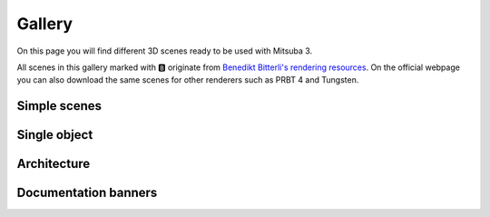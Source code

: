 Gallery
=======

On this page you will find different 3D scenes ready to be used with Mitsuba 3.

All scenes in this gallery marked with 🅱️ originate from `Benedikt Bitterli's
rendering resources <https://benedikt-bitterli.me/resources/>`_. On the official
webpage you can also download the same scenes for other renderers such as PRBT 4
and Tungsten.

Simple scenes
+++++++++++++

.. panels::
    :header: text-center font-weight-bold
    :body: text-center
    :footer: text-center p-0 m-0
    :container: container-lg pb-3
    :column: col-lg-4 col-md-4 col-sm-6 col-xs-12 p-2

    ---

    `🅱️ <https://benedikt-bitterli.me/resources/>`_ Cornell Box
    ^^^^^^^^^^^^^^^^^^^^^^^^^^^^^^^^^^^^^^^^^^^^^^^^^^^^^^^^^^^^^^^^^^^^^^^^^^^^
    .. image:: ../resources/data/docs/images/gallery_thumbnails/cornell-box.png
        :height: 90
        :align: center

    .. link-button:: http://rgl.s3.eu-central-1.amazonaws.com/scenes/cornell-box.zip
        :text:
        :classes: btn-link stretched-link

    ---

    Material preview
    ^^^^^^^^^^^^^^^^
    .. image:: ../resources/data/docs/images/gallery_thumbnails/matpreview.png
        :height: 90
        :align: center

    .. link-button:: http://rgl.s3.eu-central-1.amazonaws.com/scenes/matpreview.zip
        :text:
        :classes: btn-link stretched-link

    ---

    `🅱️ <https://benedikt-bitterli.me/resources/>`_ Veach bidir
    ^^^^^^^^^^^^^^^^^^^^^^^^^^^^^^^^^^^^^^^^^^^^^^^^^^^^^^^^^^^^^^^^^^^^^^^^^^^^
    .. image:: ../resources/data/docs/images/gallery_thumbnails/veach-bidir.png
        :height: 130
        :align: center

    .. link-button:: http://rgl.s3.eu-central-1.amazonaws.com/scenes/veach-bidir.zip
        :text:
        :classes: btn-link stretched-link

    ++++++++++++++
    by `Benedikt Bitterli <https://benedikt-bitterli.me/>`_

    ---

    `🅱️ <https://benedikt-bitterli.me/resources/>`_ Veach MIS
    ^^^^^^^^^^^^^^^^^^^^^^^^^^^^^^^^^^^^^^^^^^^^^^^^^^^^^^^^^^^^^^^^^^^^^^^^^^^^
    .. image:: ../resources/data/docs/images/gallery_thumbnails/veach-mis.png
        :height: 130
        :align: center

    .. link-button:: http://rgl.s3.eu-central-1.amazonaws.com/scenes/veach-mis.zip
        :text:
        :classes: btn-link stretched-link

    ++++++++++++++
    by `Benedikt Bitterli <https://benedikt-bitterli.me/>`_

    ---

    `🅱️ <https://benedikt-bitterli.me/resources/>`_ Volumetric caustics
    ^^^^^^^^^^^^^^^^^^^^^^^^^^^^^^^^^^^^^^^^^^^^^^^^^^^^^^^^^^^^^^^^^^^^^^^^^^^^
    .. image:: ../resources/data/docs/images/gallery_thumbnails/volumetric-caustic.png
        :height: 130
        :align: center

    .. link-button:: http://rgl.s3.eu-central-1.amazonaws.com/scenes/volumetric-caustic.zip
        :text:
        :classes: btn-link stretched-link

    ++++++++++++++
    by `Benedikt Bitterli <https://benedikt-bitterli.me/>`_

    ---

    `🅱️ <https://benedikt-bitterli.me/resources/>`_ Veach Ajar
    ^^^^^^^^^^^^^^^^^^^^^^^^^^^^^^^^^^^^^^^^^^^^^^^^^^^^^^^^^^^^^^^^^^^^^^^^^^^^
    .. image:: ../resources/data/docs/images/gallery_thumbnails/veach-ajar.png
        :height: 130
        :align: center

    .. link-button:: http://rgl.s3.eu-central-1.amazonaws.com/scenes/veach-ajar.zip
        :text:
        :classes: btn-link stretched-link

    ++++++++++++++
    by `Benedikt Bitterli <https://benedikt-bitterli.me/>`_


Single object
+++++++++++++

.. panels::
    :header: text-center font-weight-bold
    :body: text-center
    :footer: text-center p-0 m-0
    :container: container-lg pb-3
    :column: col-lg-4 col-md-4 col-sm-6 col-xs-12 p-2

    `🅱️ <https://benedikt-bitterli.me/resources/>`_ Pontiac GTO 67
    ^^^^^^^^^^^^^^^^^^^^^^^^^^^^^^^^^^^^^^^^^^^^^^^^^^^^^^^^^^^^^^^^^^^^^^^^^^^^
    .. image:: ../resources/data/docs/images/gallery_thumbnails/car.png
        :height: 130
        :align: center

    .. link-button:: http://rgl.s3.eu-central-1.amazonaws.com/scenes/car.zip
        :text:
        :classes: btn-link stretched-link

    ++++++++++++++
    by `thecali <http://www.blendswap.com/users/view/thecali>`_

    ---

    `🅱️ <https://benedikt-bitterli.me/resources/>`_ Old vintage car
    ^^^^^^^^^^^^^^^^^^^^^^^^^^^^^^^^^^^^^^^^^^^^^^^^^^^^^^^^^^^^^^^^^^^^^^^^^^^^
    .. image:: ../resources/data/docs/images/gallery_thumbnails/car2.png
        :height: 130
        :align: center

    .. link-button:: http://rgl.s3.eu-central-1.amazonaws.com/scenes/car2.zip
        :text:
        :classes: btn-link stretched-link

    ++++++++++++++
    by `piopis <http://www.blendswap.com/users/view/piopis>`_

    ---

    `🅱️ <https://benedikt-bitterli.me/resources/>`_ Coffee Maker
    ^^^^^^^^^^^^^^^^^^^^^^^^^^^^^^^^^^^^^^^^^^^^^^^^^^^^^^^^^^^^^^^^^^^^^^^^^^^^
    .. image:: ../resources/data/docs/images/gallery_thumbnails/coffee.png
        :height: 130
        :align: center

    .. link-button:: http://rgl.s3.eu-central-1.amazonaws.com/scenes/coffee.zip
        :text:
        :classes: btn-link stretched-link

    ++++++++++++++
    by `cekuhnen <http://www.blendswap.com/user/cekuhnen>`_

    ---

    `🅱️ <https://benedikt-bitterli.me/resources/>`_ Dragon
    ^^^^^^^^^^^^^^^^^^^^^^^^^^^^^^^^^^^^^^^^^^^^^^^^^^^^^^^^^^^^^^^^^^^^^^^^^^^^
    .. image:: ../resources/data/docs/images/gallery_thumbnails/dragon.png
        :height: 130
        :align: center

    .. link-button:: http://rgl.s3.eu-central-1.amazonaws.com/scenes/dragon.zip
        :text:
        :classes: btn-link stretched-link

    ++++++++++++++
    by `Delatronic <http://www.blendswap.com/user/Delatronic>`_

    ---

    `🅱️ <https://benedikt-bitterli.me/resources/>`_ Spaceship
    ^^^^^^^^^^^^^^^^^^^^^^^^^^^^^^^^^^^^^^^^^^^^^^^^^^^^^^^^^^^^^^^^^^^^^^^^^^^^
    .. image:: ../resources/data/docs/images/gallery_thumbnails/spaceship.png
        :height: 130
        :align: center

    .. link-button:: http://rgl.s3.eu-central-1.amazonaws.com/scenes/spaceship.zip
        :text:
        :classes: btn-link stretched-link

    ++++++++++++++
    by `thecali <http://www.blendswap.com/user/thecali>`_

    ---

    `🅱️ <https://benedikt-bitterli.me/resources/>`_ Lamp
    ^^^^^^^^^^^^^^^^^^^^^^^^^^^^^^^^^^^^^^^^^^^^^^^^^^^^^^^^^^^^
    .. image:: ../resources/data/docs/images/gallery_thumbnails/lamp.png
        :height: 130
        :align: center

    .. link-button:: http://rgl.s3.eu-central-1.amazonaws.com/scenes/lamp.zip
        :text:
        :classes: btn-link stretched-link

    ++++++++++++++
    by `UP3D <http://www.blendswap.com/users/view/UP3D>`_

    ---

    `🅱️ <https://benedikt-bitterli.me/resources/>`_ Teapot
    ^^^^^^^^^^^^^^^^^^^^^^^^^^^^^^^^^^^^^^^^^^^^^^^^^^^^^^^^^^^^^^^^^^^^^^^^^^^^
    .. image:: ../resources/data/docs/images/gallery_thumbnails/teapot.png
        :height: 130
        :align: center

    .. link-button:: http://rgl.s3.eu-central-1.amazonaws.com/scenes/teapot.zip
        :text:
        :classes: btn-link stretched-link

    ++++++++++++++
    by `Benedikt Bitterli <https://benedikt-bitterli.me/>`_

    ---

    `🅱️ <https://benedikt-bitterli.me/resources/>`_ Teapot-full
    ^^^^^^^^^^^^^^^^^^^^^^^^^^^^^^^^^^^^^^^^^^^^^^^^^^^^^^^^^^^^^^^^^^
    .. image:: ../resources/data/docs/images/gallery_thumbnails/teapot-full.png
        :height: 130
        :align: center

    .. link-button:: http://rgl.s3.eu-central-1.amazonaws.com/scenes/teapot-full.zip
        :text:
        :classes: btn-link stretched-link

    ++++++++++++++
    by `Benedikt Bitterli <https://benedikt-bitterli.me/>`_


    ---

    Lego Bulldozer
    ^^^^^^^^^^^^^^^^^^^^^^^^^^^^^^^^^^^^^^^^^^^^^^^^^^^^^^^^^^^^^^^^^^
    .. image:: ../resources/data/docs/images/gallery_thumbnails/lego.png
        :height: 130
        :align: center

    .. link-button:: http://rgl.s3.eu-central-1.amazonaws.com/scenes/lego.zip
        :text:
        :classes: btn-link stretched-link

    ++++++++++++++
    by `Heinzelnisse <https://www.blendswap.com/profile/88652>`_

    ---

    Sci-Fi Rover
    ^^^^^^^^^^^^^^^^^^^^^^^^^^^^^^^^^^^^^^^^^^^^^^^^^^^^^^^^^^^^^^^^^^
    .. image:: ../resources/data/docs/images/gallery_thumbnails/rover.png
        :height: 130
        :align: center

    .. link-button:: http://rgl.s3.eu-central-1.amazonaws.com/scenes/rover.zip
        :text:
        :classes: btn-link stretched-link

    ++++++++++++++
    by `vajrablue <https://www.blendswap.com/profile/5201>`_



Architecture
++++++++++++

.. panels::
    :header: text-center font-weight-bold
    :body: text-center
    :footer: text-center p-0 m-0
    :container: container-lg pb-3
    :column: col-lg-4 col-md-4 col-sm-6 col-xs-12 p-2

    `🅱️ <https://benedikt-bitterli.me/resources/>`_ Bathroom
    ^^^^^^^^^^^^^^^^^^^^^^^^^^^^^^^^^^^^^^^^^^^^^^^^^^^^^^^^^^^^^^^^^^^^^^^^^^^^
    .. image:: ../resources/data/docs/images/gallery_thumbnails/bathroom.png
        :height: 130
        :align: center

    .. link-button:: http://rgl.s3.eu-central-1.amazonaws.com/scenes/bathroom.zip
        :text:
        :classes: btn-link stretched-link

    ++++++++++++++
    by `Mareck <http://www.blendswap.com/users/view/Mareck>`_

    ---

    `🅱️ <https://benedikt-bitterli.me/resources/>`_ Salle de bain
    ^^^^^^^^^^^^^^^^^^^^^^^^^^^^^^^^^^^^^^^^^^^^^^^^^^^^^^^^^^^^^^^^^^^^^^^^^^^^
    .. image:: ../resources/data/docs/images/gallery_thumbnails/bathroom2.png
        :height: 130
        :align: center

    .. link-button:: http://rgl.s3.eu-central-1.amazonaws.com/scenes/bathroom2.zip
        :text:
        :classes: btn-link stretched-link

    ++++++++++++++
    by `nacimus <http://www.blendswap.com/users/view/nacimus>`_

    ---

    `🅱️ <https://benedikt-bitterli.me/resources/>`_ Bedroom
    ^^^^^^^^^^^^^^^^^^^^^^^^^^^^^^^^^^^^^^^^^^^^^^^^^^^^^^^^^^^^^^^^^^^^^^^^^^^^
    .. image:: ../resources/data/docs/images/gallery_thumbnails/bedroom.png
        :height: 130
        :align: center

    .. link-button:: http://rgl.s3.eu-central-1.amazonaws.com/scenes/bedroom.zip
        :text:
        :classes: btn-link stretched-link

    ++++++++++++++
    by `SlykDrako <http://www.blendswap.com/user/SlykDrako>`_

    ---

    `🅱️ <https://benedikt-bitterli.me/resources/>`_ Japanese Classroom
    ^^^^^^^^^^^^^^^^^^^^^^^^^^^^^^^^^^^^^^^^^^^^^^^^^^^^^^^^^^^^^^^^^^^^^^^^^^^^
    .. image:: ../resources/data/docs/images/gallery_thumbnails/classroom.png
        :height: 130
        :align: center

    .. link-button:: http://rgl.s3.eu-central-1.amazonaws.com/scenes/classroom.zip
        :text:
        :classes: btn-link stretched-link

    ++++++++++++++
    by `NovaZeeke <http://www.blendswap.com/users/view/NovaZeeke>`_

    ---

    `🅱️ <https://benedikt-bitterli.me/resources/>`_ The Breakfast Room
    ^^^^^^^^^^^^^^^^^^^^^^^^^^^^^^^^^^^^^^^^^^^^^^^^^^^^^^^^^^^^^^^^^^^^^^^^^^^^
    .. image:: ../resources/data/docs/images/gallery_thumbnails/dining-room.png
        :height: 130
        :align: center

    .. link-button:: http://rgl.s3.eu-central-1.amazonaws.com/scenes/dining-room.zip
        :text:
        :classes: btn-link stretched-link

    ++++++++++++++
    by `Wig42 <http://www.blendswap.com/users/view/Wig42>`_

    ---

    `🅱️ <https://benedikt-bitterli.me/resources/>`_ Country Kitchen
    ^^^^^^^^^^^^^^^^^^^^^^^^^^^^^^^^^^^^^^^^^^^^^^^^^^^^^^^^^^^^^^^^^^^^^^^^^^^^
    .. image:: ../resources/data/docs/images/gallery_thumbnails/kitchen.png
        :height: 130
        :align: center

    .. link-button:: http://rgl.s3.eu-central-1.amazonaws.com/scenes/kitchen.zip
        :text:
        :classes: btn-link stretched-link

    ++++++++++++++
    by `Jay-Artist <http://www.blendswap.com/user/Jay-Artist>`_

    ---

    `🅱️ <https://benedikt-bitterli.me/resources/>`_ Grey & White Room
    ^^^^^^^^^^^^^^^^^^^^^^^^^^^^^^^^^^^^^^^^^^^^^^^^^^^^^^^^^^^^^^^^^^^^^^^^^^^^
    .. image:: ../resources/data/docs/images/gallery_thumbnails/living-room.png
        :height: 130
        :align: center

    .. link-button:: http://rgl.s3.eu-central-1.amazonaws.com/scenes/living-room.zip
        :text:
        :classes: btn-link stretched-link

    ++++++++++++++
    by `Wig42 <http://www.blendswap.com/users/view/Wig42>`_

    ---

    `🅱️ <https://benedikt-bitterli.me/resources/>`_ The White Room
    ^^^^^^^^^^^^^^^^^^^^^^^^^^^^^^^^^^^^^^^^^^^^^^^^^^^^^^^^^^^^^^^^^^^^^^^^^^^^
    .. image:: ../resources/data/docs/images/gallery_thumbnails/living-room-2.png
        :height: 130
        :align: center

    .. link-button:: http://rgl.s3.eu-central-1.amazonaws.com/scenes/living-room-2.zip
        :text:
        :classes: btn-link stretched-link

    ++++++++++++++
    by `Jay-Artist <http://www.blendswap.com/user/Jay-Artist>`_

    ---

    `🅱️ <https://benedikt-bitterli.me/resources/>`_ Modern Living Room
    ^^^^^^^^^^^^^^^^^^^^^^^^^^^^^^^^^^^^^^^^^^^^^^^^^^^^^^^^^^^^^^^^^^^^^^^^^^^^
    .. image:: ../resources/data/docs/images/gallery_thumbnails/living-room-3.png
        :height: 130
        :align: center

    .. link-button:: http://rgl.s3.eu-central-1.amazonaws.com/scenes/living-room-3.zip
        :text:
        :classes: btn-link stretched-link

    ++++++++++++++
    by `Wig42 <http://www.blendswap.com/users/view/Wig42>`_

    ---

    `🅱️ <https://benedikt-bitterli.me/resources/>`_ Wooden Staircase
    ^^^^^^^^^^^^^^^^^^^^^^^^^^^^^^^^^^^^^^^^^^^^^^^^^^^^^^^^^^^^^^^^^^^^^^^^^^^^
    .. image:: ../resources/data/docs/images/gallery_thumbnails/staircase.png
        :height: 130
        :align: center

    .. link-button:: http://rgl.s3.eu-central-1.amazonaws.com/scenes/staircase.zip
        :text:
        :classes: btn-link stretched-link

    ++++++++++++++
    by `Wig42 <http://www.blendswap.com/users/view/Wig42>`_

    ---

    `🅱️ <https://benedikt-bitterli.me/resources/>`_ Modern Hall
    ^^^^^^^^^^^^^^^^^^^^^^^^^^^^^^^^^^^^^^^^^^^^^^^^^^^^^^^^^^^^^^^^^^^^^^^^^^^^
    .. image:: ../resources/data/docs/images/gallery_thumbnails/staircase2.png
        :height: 130
        :align: center

    .. link-button:: http://rgl.s3.eu-central-1.amazonaws.com/scenes/staircase2.zip
        :text:
        :classes: btn-link stretched-link

    ++++++++++++++
    by `NewSee2l035 <http://www.blendswap.com/user/NewSee2l035>`_

    ---

    `🅱️ <https://benedikt-bitterli.me/resources/>`_ Glass of water
    ^^^^^^^^^^^^^^^^^^^^^^^^^^^^^^^^^^^^^^^^^^^^^^^^^^^^^^^^^^^^^^^^^^^^^^^^^^^^
    .. image:: ../resources/data/docs/images/gallery_thumbnails/glass-of-water.png
        :height: 130
        :align: center

    .. link-button:: http://rgl.s3.eu-central-1.amazonaws.com/scenes/glass-of-water.zip
        :text:
        :classes: btn-link stretched-link

    ++++++++++++++
    by `aXel <http://www.blendswap.com/user/aXel>`_

    ---

    `🅱️ <https://benedikt-bitterli.me/resources/>`_ Victorian Style House
    ^^^^^^^^^^^^^^^^^^^^^^^^^^^^^^^^^^^^^^^^^^^^^^^^^^^^^^^^^^^^^^^^^^^^^^^^^^^^
    .. image:: ../resources/data/docs/images/gallery_thumbnails/house.png
        :height: 130
        :align: center

    .. link-button:: http://rgl.s3.eu-central-1.amazonaws.com/scenes/house.zip
        :text:
        :classes: btn-link stretched-link

    ++++++++++++++
    by `MrChimp2313 <http://www.blendswap.com/users/view/MrChimp2313>`_


Documentation banners
+++++++++++++++++++++

.. panels::
    :header: text-center font-weight-bold
    :body: text-center
    :footer: text-center p-0 m-0
    :container: container-lg pb-3
    :column: col-lg-4 col-md-4 col-sm-6 col-xs-12 p-2

    ---

    Banner 1
    ^^^^^^^^^^
    .. image:: ../resources/data/docs/images/banners/banner_01.png
        :height: 90
        :align: center

    .. link-button:: http://rgl.s3.eu-central-1.amazonaws.com/scenes/banner_01.zip
        :text:
        :classes: btn-link stretched-link

    ---

    Banner 2
    ^^^^^^^^^^
    .. image:: ../resources/data/docs/images/banners/banner_02.png
        :height: 90
        :align: center

    .. link-button:: http://rgl.s3.eu-central-1.amazonaws.com/scenes/banner_02.zip
        :text:
        :classes: btn-link stretched-link

    ---

    Banner 3
    ^^^^^^^^^^
    .. image:: ../resources/data/docs/images/banners/banner_03.png
        :height: 90
        :align: center

    .. link-button:: http://rgl.s3.eu-central-1.amazonaws.com/scenes/banner_03.zip
        :text:
        :classes: btn-link stretched-link

    ---

    Banner 4
    ^^^^^^^^^^
    .. image:: ../resources/data/docs/images/banners/banner_04.png
        :height: 90
        :align: center

    .. link-button:: http://rgl.s3.eu-central-1.amazonaws.com/scenes/banner_04.zip
        :text:
        :classes: btn-link stretched-link

    ---

    Banner 5
    ^^^^^^^^^^
    .. image:: ../resources/data/docs/images/banners/banner_05.png
        :height: 90
        :align: center

    .. link-button:: http://rgl.s3.eu-central-1.amazonaws.com/scenes/banner_05.zip
        :text:
        :classes: btn-link stretched-link

    ---

    Banner 6
    ^^^^^^^^^^
    .. image:: ../resources/data/docs/images/banners/banner_06.png
        :height: 90
        :align: center

    .. link-button:: http://rgl.s3.eu-central-1.amazonaws.com/scenes/banner_06.zip
        :text:
        :classes: btn-link stretched-link

    ---

    Banner 7
    ^^^^^^^^^^
    .. image:: ../resources/data/docs/images/banners/banner_07.png
        :height: 90
        :align: center

    .. link-button:: http://rgl.s3.eu-central-1.amazonaws.com/scenes/banner_07.zip
        :text:
        :classes: btn-link stretched-link